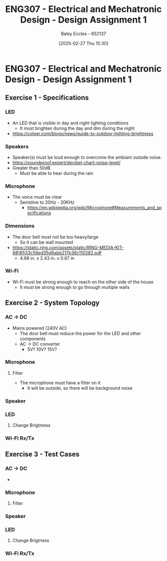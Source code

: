 :PROPERTIES:
:ID:       e1a8a179-0487-4d1f-ad59-83ebeb8cad0c
:END:
#+title: ENG307 - Electrical and Mechatronic Design - Design Assignment 1
#+date: [2025-02-27 Thu 15:30]
#+AUTHOR: Baley Eccles - 652137
#+STARTUP: latexpreview

* ENG307 - Electrical and Mechatronic Design - Design Assignment 1
** Exercise 1 - Specifications
*** LED
 - An LED that is visible in day and night lighting conditions
   - It must brighten during the day and dim during the night
 - [[https://coloer.com/blogs/news/guide-to-outdoor-lighting-brightness]]

*** Speakers
 - Speaker(s) must be loud enough to overcome the ambiant outside noise.
 - [[https://soundproof.expert/decibel-chart-noise-level/]]
 - Greater than 50dB
   - Must be able to hear during the rain
*** Microphone
 - The voice must be clear
   - Senistive to 20Hz - 20KHz
     - [[https://en.wikipedia.org/wiki/Microphone#Measurements_and_specifications]]

*** Dimensions
 - The door bell must not be too heavy/large
   - So it can be wall mounted
 - [[https://static.ring.com/assets/static/RING-MEDIA-KIT-8818533c56ed35d9abb217b36c110282.pdf]]
   - 4.98 in. x 2.43 in. x 0.87 in
*** Wi-Fi
 - Wi-Fi must be strong enough to reach on the other side of the house
   - It must be strong enough to go through multiple walls

** Exercise 2 - System Topology
*** AC -> DC
 - Mains powered (240V AC)
   - The door bell must reduce the power for the LED and other components
   - AC -> DC converter
     - 5V? 10V? 15V?
*** Microphone
**** Filter
 - The microphone must have a filter on it
   - It will be outside, so there will be background noise
*** Speaker
*** LED
**** Change Brigtmess
*** Wi-Fi Rx/Tx
** Exercise 3 - Test Cases
*** AC -> DC
 - 
*** Microphone
**** Filter
*** Speaker
*** LED
**** Change Brigtness
*** Wi-Fi Rx/Tx
